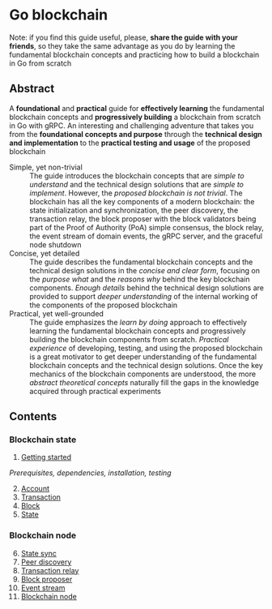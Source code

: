 * Go blockchain

Note: if you find this guide useful, please, *share the guide with your
friends*, so they take the same advantage as you do by learning the fundamental
blockchain concepts and practicing how to build a blockchain in Go from scratch

** Abstract

A *foundational* and *practical* guide for *effectively learning* the
fundamental blockchain concepts and *progressively building* a blockchain from
scratch in Go with gRPC. An interesting and challenging adventure that takes you
from the *foundational concepts and purpose* through the *technical design and
implementation* to the *practical testing and usage* of the proposed blockchain

- Simple, yet non-trivial :: The guide introduces the blockchain concepts that
  are /simple to understand/ and the technical design solutions that are /simple
  to implement/. However, the /proposed blockchain is not trivial/. The
  blockchain has all the key components of a modern blockchain: the state
  initialization and synchronization, the peer discovery, the transaction relay,
  the block proposer with the block validators being part of the Proof of
  Authority (PoA) simple consensus, the block relay, the event stream of domain
  events, the gRPC server, and the graceful node shutdown
- Concise, yet detailed :: The guide describes the fundamental blockchain
  concepts and the technical design solutions in the /concise and clear form/,
  focusing on the /purpose what/ and the /reasons why/ behind the key blockchain
  components. /Enough details/ behind the technical design solutions are
  provided to support /deeper understanding/ of the internal working of the
  components of the proposed blockchain
- Practical, yet well-grounded :: The guide emphasizes the /learn by doing/
  approach to effectively learning the fundamental blockchain concepts and
  progressively building the blockchain components from scratch. /Practical
  experience/ of developing, testing, and using the proposed blockchain is a
  great motivator to get deeper understanding of the fundamental blockchain
  concepts and the technical design solutions. Once the key mechanics of the
  blockchain components are understood, the more /abstract theoretical concepts/
  naturally fill the gaps in the knowledge acquired through practical
  experiments

** Contents

*** Blockchain state

1. [@1] [[/doc/getting-started.org][Getting started]]
/Prerequisites, dependencies, installation, testing/

2. [@2] [[/doc/account.org][Account]]
3. [@3] [[/doc/transaction.org][Transaction]]
4. [@4] [[/doc/block.org][Block]]
5. [@5] [[/doc/state.org][State]]

*** Blockchain node

6. [@6] [[/doc/state-sync.org][State sync]]
7. [@7] [[/doc/peer-discovery.org][Peer discovery]]
8. [@8] [[/doc/transaction-relay.org][Transaction relay]]
9. [@9] [[/doc/block-proposer.org][Block proposer]]
10. [@10] [[/doc/event-stream.org][Event stream]]
11. [@11] [[/doc/blockchain-node.org][Blockchain node]]

